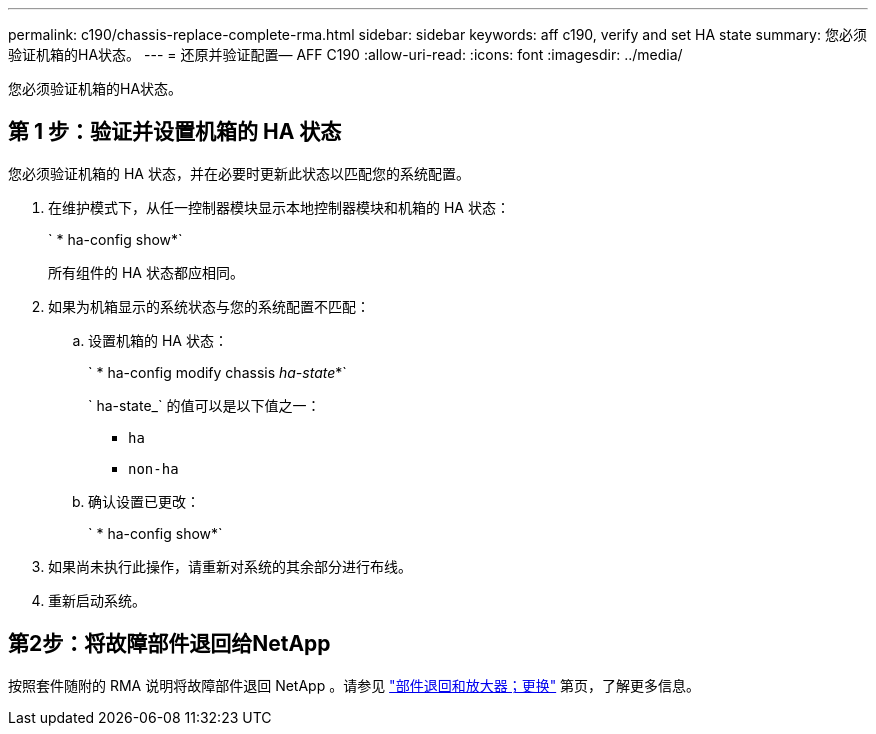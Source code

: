 ---
permalink: c190/chassis-replace-complete-rma.html 
sidebar: sidebar 
keywords: aff c190, verify and set HA state 
summary: 您必须验证机箱的HA状态。 
---
= 还原并验证配置— AFF C190
:allow-uri-read: 
:icons: font
:imagesdir: ../media/


[role="lead"]
您必须验证机箱的HA状态。



== 第 1 步：验证并设置机箱的 HA 状态

您必须验证机箱的 HA 状态，并在必要时更新此状态以匹配您的系统配置。

. 在维护模式下，从任一控制器模块显示本地控制器模块和机箱的 HA 状态：
+
` * ha-config show*`

+
所有组件的 HA 状态都应相同。

. 如果为机箱显示的系统状态与您的系统配置不匹配：
+
.. 设置机箱的 HA 状态：
+
` * ha-config modify chassis _ha-state_*`

+
` ha-state_` 的值可以是以下值之一：

+
*** `ha`
*** `non-ha`


.. 确认设置已更改：
+
` * ha-config show*`



. 如果尚未执行此操作，请重新对系统的其余部分进行布线。
. 重新启动系统。




== 第2步：将故障部件退回给NetApp

按照套件随附的 RMA 说明将故障部件退回 NetApp 。请参见 https://mysupport.netapp.com/site/info/rma["部件退回和放大器；更换"] 第页，了解更多信息。
